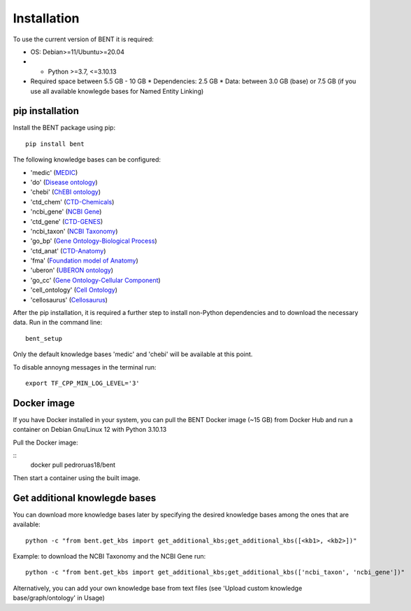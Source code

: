 Installation
============

To use the current version of BENT it is required: 

*  OS: Debian>=11/Ubuntu>=20.04

*  *  Python >=3.7, <=3.10.13

*  Required space between 5.5 GB - 10 GB 
   * Dependencies: 2.5 GB 
   * Data: between 3.0 GB (base) or 7.5 GB (if you use all available knowlegde bases for Named Entity Linking)


pip installation
~~~~~~~~~~~~~~~~

Install the BENT package using pip:

::

   pip install bent


The following knowledge bases can be configured:

* 'medic' (`MEDIC <http://ctdbase.org/>`__)

* 'do' (`Disease ontology <https://disease-ontology.org/>`__)

* 'chebi' (`ChEBI ontology <https://www.ebi.ac.uk/chebi/>`__) 

* 'ctd_chem' (`CTD-Chemicals <http://ctdbase.org/>`__)

* 'ncbi_gene' (`NCBI Gene <https://www.ncbi.nlm.nih.gov/gene/>`__)

* 'ctd_gene' (`CTD-GENES <http://ctdbase.org/>`__)

* 'ncbi_taxon' (`NCBI Taxonomy <https://www.ncbi.nlm.nih.gov/taxonomy>`__)

* 'go_bp' (`Gene Ontology-Biological Process <http://geneontology.org/>`__)

* 'ctd_anat' (`CTD-Anatomy <http://ctdbase.org/>`__)

* 'fma' (`Foundation model of Anatomy <http://sig.biostr.washington.edu/projects/fm/AboutFM.html>`__)

* 'uberon' (`UBERON ontology <http://obophenotype.github.io/uberon/>`__)

* 'go_cc' (`Gene Ontology-Cellular Component <http://geneontology.org/>`__)

* 'cell_ontology' (`Cell Ontology <https://cell-ontology.github.io/>`__)

* 'cellosaurus' (`Cellosaurus <https://www.cellosaurus.org/>`__)


After the pip installation, it is required a further step to install non-Python dependencies and to download the necessary data. Run in the command line:

::

   bent_setup


Only the default knowledge bases 'medic' and 'chebi' will be available at this point.


To disable annoyng messages in the terminal run:

::

   export TF_CPP_MIN_LOG_LEVEL='3'


Docker image
~~~~~~~~~~~~

If you have Docker installed in your system, you can pull the BENT Docker image (~15 GB) from Docker Hub and run a container on Debian Gnu/Linux 12 with Python 3.10.13

Pull the Docker image:

::
   docker pull pedroruas18/bent


Then start a container using the built image. 


Get additional knowlegde bases
~~~~~~~~~~~~~~~~~~~~~~~~~~~~~

You can download more knowledge bases later by specifying the desired knowledge bases among the ones that are available:

::

   python -c "from bent.get_kbs import get_additional_kbs;get_additional_kbs([<kb1>, <kb2>])"


Example: to download the NCBI Taxonomy and the NCBI Gene run: 

::

      python -c "from bent.get_kbs import get_additional_kbs;get_additional_kbs(['ncbi_taxon', 'ncbi_gene'])"

Alternatively, you can add your own knowledge base from text files (see 'Upload custom knowledge base/graph/ontology' in Usage)